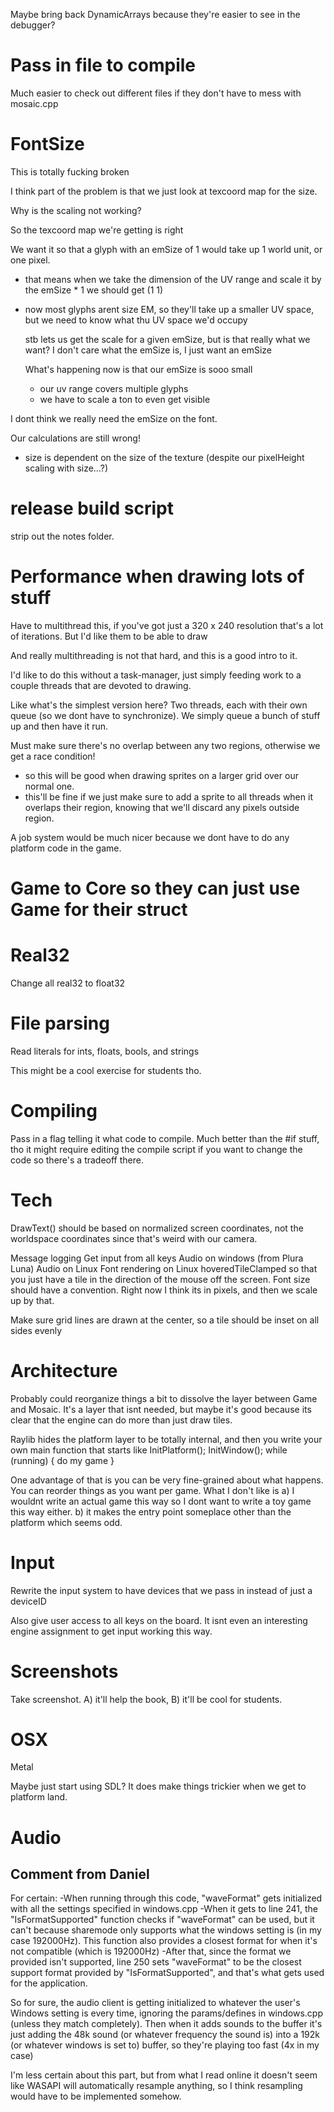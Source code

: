 
Maybe bring back DynamicArrays because they're easier to see in the debugger?

* Pass in file to compile
  Much easier to check out different files if they don't have to mess with mosaic.cpp
* FontSize
  This is totally fucking broken

  I think part of the problem is that we just look at texcoord map for the size. 

  Why is the scaling not working?

  So the texcoord map we're getting is right

  We want it so that a glyph with an emSize of 1 would take up 1 world unit, or one pixel.
  - that means when we take the dimension of the UV range and scale it by the emSize * 1 we should get (1 1)
  - now most glyphs arent size EM, so they'll take up a smaller UV space, but we need to know what thu UV space we'd occupy 

    stb lets us get the scale for a given emSize, but is that really what we want? I don't care what the emSize is, I just want an emSize

    What's happening now is that our emSize is sooo small
    - our uv range covers multiple glyphs
    - we have to scale a ton to even get visible

  I dont think we really need the emSize on the font.

  Our calculations are still wrong! 
  - size is dependent on the size of the texture (despite our pixelHeight scaling with size...?)
* release build script
  strip out the notes folder.
* Performance when drawing lots of stuff
  Have to multithread this, if you've got just a 320 x 240 resolution that's a lot of iterations. But I'd like them to be able to draw 

  And really multithreading is not that hard, and this is a good intro to it.

  I'd like to do this without a task-manager, just simply feeding work to a couple threads that are devoted to drawing. 

  Like what's the simplest version here? Two threads, each with their own queue (so we dont have to synchronize). We simply queue a bunch of stuff up and then have it run. 
  
  Must make sure there's no overlap between any two regions, otherwise we get a race condition!
  - so this will be good when drawing sprites on a larger grid over our normal one. 
  - this'll be fine if we just make sure to add a sprite to all threads when it overlaps their region, knowing that we'll discard any pixels outside region.

  A job system would be much nicer because we dont have to do any platform code in the game. 
* Game to Core so they can just use Game for their struct
* Real32 
  Change all real32 to float32
* File parsing
  Read literals for ints, floats, bools, and strings
  
  This might be a cool exercise for students tho. 
* Compiling
  Pass in a flag telling it what code to compile. Much better than the #if stuff, tho it might require editing the compile script if you want to change the code so there's a tradeoff there.
* Tech
  DrawText() should be based on normalized screen coordinates, not the worldspace coordinates since that's weird with our camera.

  Message logging
  Get input from all keys
  Audio on windows (from Plura Luna)
  Audio on Linux
  Font rendering on Linux
  hoveredTileClamped so that you just have a tile in the direction of the mouse off the screen.
  Font size should have a convention. Right now I think its in pixels, and then we scale up by that. 
  
  Make sure grid lines are drawn at the center, so a tile should be inset on all sides evenly
* Architecture
  Probably could reorganize things a bit to dissolve the layer between Game and Mosaic. It's a layer that isnt needed, but maybe it's good because its clear that the engine can do more than just draw tiles.


  Raylib hides the platform layer to be totally internal, and then you write your own main function that starts like
  InitPlatform();
  InitWindow();
  while (running) {
     do my game
  }

  One advantage of that is you can be very fine-grained about what happens. You can reorder things as you want per game. 
  What I don't like is a) I wouldnt write an actual game this way so I dont want to write a toy game this way either.
  b) it makes the entry point someplace other than the platform which seems odd.
  
* Input
  Rewrite the input system to have devices that we pass in instead of just a deviceID

  Also give user access to all keys on the board. It isnt even an interesting engine assignment to get input working this way.
* Screenshots
  Take screenshot. A) it'll help the book, B) it'll be cool for students.
* OSX
  Metal

  Maybe just start using SDL? It does make things trickier when we get to platform land.
* Audio
** Comment from Daniel
For certain: 
-When running through this code, "waveFormat" gets initialized with all the settings specified in windows.cpp
-When it gets to line 241, the "IsFormatSupported" function checks if "waveFormat" can be used, but it can't because sharemode only supports what the windows setting is (in my case 192000Hz). This function also provides a closest format for when it's not compatible (which is 192000Hz)
-After that, since the format we provided isn't supported, line 250 sets "waveFormat" to be the closest support format provided by "IsFormatSupported", and that's what gets used for the application.
 
So for sure, the audio client is getting initialized to whatever the user's Windows setting is every time, ignoring the params/defines in windows.cpp (unless they match completely). Then when it adds sounds to the buffer it's just adding the 48k sound (or whatever frequency the sound is) into a 192k (or whatever windows is set to) buffer, so they're playing too fast (4x in my case)
 
I'm less certain about this part, but from what I read online it doesn't seem like WASAPI will automatically resample anything, so I think resampling would have to be implemented somehow.
